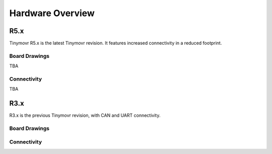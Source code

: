 
.. _hardware-overview:

*****************
Hardware Overview
*****************

R5.x
****

Tinymovr R5.x is the latest Tinymovr revision. It features increased connectivity in a reduced footprint.

Board Drawings
##############

TBA

Connectivity
############

TBA


R3.x
****************

R3.x is the previous Tinymovr revision, with CAN and UART connectivity.

Board Drawings
##############

.. image:: dimensions.png
  :width: 800
  :alt: Tinymovr dimensions

Connectivity
############

.. image:: connectors.png
  :width: 800
  :alt: Tinymovr connectors and pinouts
